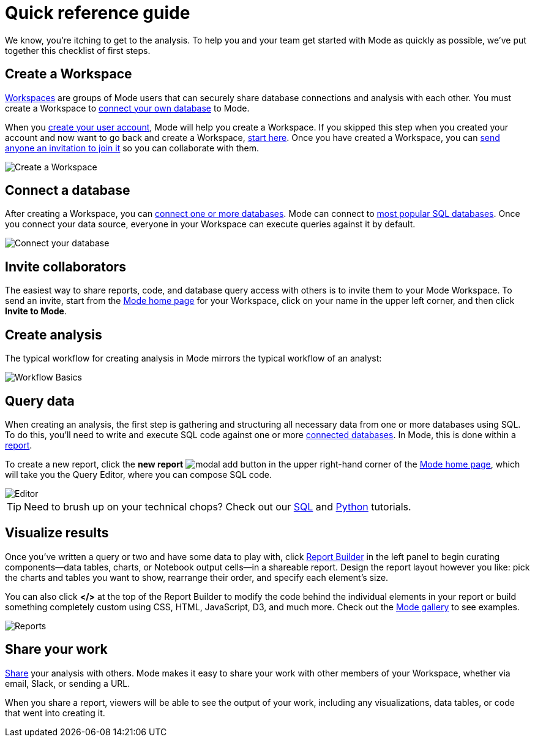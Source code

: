 = Quick reference guide
:categories: ["Get started"]
:categories_weight: 1
:date: 2021-04-05
:description: First steps with Mode
:ogdescription: First steps with Mode
:path: /articles/quick-reference-guide
:brand: Mode

We know, you're itching to get to the analysis.
To help you and your team get started with {brand} as quickly as possible, we've put together this checklist of first steps.

== Create a Workspace

xref:organizations.adoc[Workspaces] are groups of {brand} users that can securely share database connections and analysis with each other.
You must create a Workspace to xref:connecting-mode-to-your-database.adoc[connect your own database] to {brand}.

When you link:https://app.mode.com/signup?src=help_site[create your user account,window=_blank], {brand} will help you create a Workspace.
If you skipped this step when you created your account and now want to go back and create a Workspace, link:https://app.mode.com/organizations/new[start here,window=_blank].
Once you have created a Workspace, you can xref:organizations.adoc#invite-a-new-member[send anyone an invitation to join it] so you can collaborate with them.

image::create-a-workspace-2021.png[Create a Workspace]

== Connect a database

After creating a Workspace, you can xref:connecting-mode-to-your-database.adoc[connect one or more databases].
{brand} can connect to link:https://mode.com/data-sources/[most popular SQL databases,window=_blank].
Once you connect your data source, everyone in your Workspace can execute queries against it by default.

image::database-connection.png[Connect your database]

== Invite collaborators

The easiest way to share reports, code, and database query access with others is to invite them to your {brand} Workspace.
To send an invite, start from the link:https://app.mode.com/home/[{brand} home page,window=_blank] for your Workspace, click on your name in the upper left corner, and then click *Invite to {brand}*.

== Create analysis

The typical workflow for creating analysis in {brand} mirrors the typical workflow of an analyst:

image::workflow.png[Workflow Basics]

== Query data

When creating an analysis, the first step is gathering and structuring all necessary data from one or more databases using SQL.
To do this, you'll need to write and execute SQL code against one or more xref:connecting-mode-to-your-database.adoc[connected databases].
In {brand}, this is done within a xref:organizing-reports.adoc[report].

To create a new report, click the *new report* image:modal-add.svg[modal add] button in the upper right-hand corner of the link:https://app.mode.com/home/[{brand} home page,window=_blank], which will take you the Query Editor, where you can compose SQL code.

image::sql-editor.png[Editor]

TIP: Need to brush up on your technical chops? Check out our link:https://mode.com/sql-tutorial[SQL,window=_blank] and link:https://mode.com/python-tutorial[Python,window=_blank] tutorials.

== Visualize results

Once you've written a query or two and have some data to play with, click xref:report-layout-and-presentation.adoc#report-builder[Report Builder] in the left panel to begin curating components--data tables, charts, or Notebook output cells--in a shareable report.
Design the report layout however you like: pick the charts and tables you want to show, rearrange their order, and specify each element's size.

You can also click *</>* at the top of the Report Builder to modify the code behind the individual elements in your report or build something completely custom using CSS, HTML, JavaScript, D3, and much more.
Check out the link:https://mode.com/example-gallery/[{brand} gallery,window=_blank] to see examples.

image::reports.png[Reports]

== Share your work

xref:report-scheduling-and-sharing.adoc#sharing-and-scheduling[Share] your analysis with others.
{brand} makes it easy to share your work with other members of your Workspace, whether via email, Slack, or sending a URL.

When you share a report, viewers will be able to see the output of your work, including any visualizations, data tables, or code that went into creating it.

